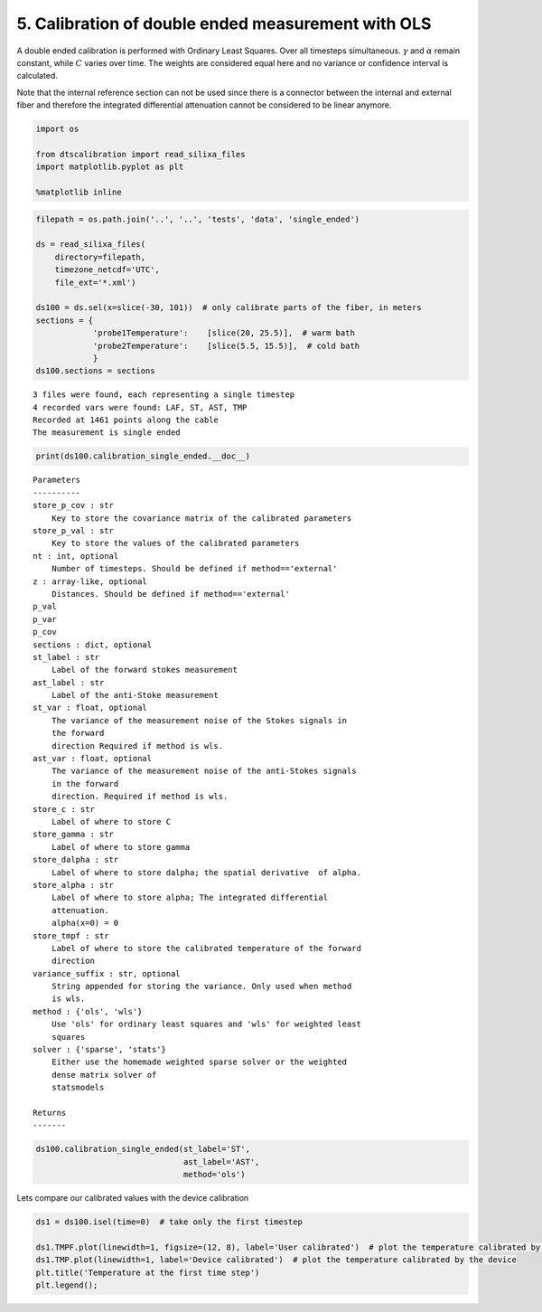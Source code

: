 
5. Calibration of double ended measurement with OLS
===================================================

A double ended calibration is performed with Ordinary Least Squares.
Over all timesteps simultaneous. :math:`\gamma` and :math:`\alpha`
remain constant, while :math:`C` varies over time. The weights are
considered equal here and no variance or confidence interval is
calculated.

Note that the internal reference section can not be used since there is
a connector between the internal and external fiber and therefore the
integrated differential attenuation cannot be considered to be linear
anymore.

.. code:: ipython3

    import os
    
    from dtscalibration import read_silixa_files
    import matplotlib.pyplot as plt
    
    %matplotlib inline

.. code:: ipython3

    filepath = os.path.join('..', '..', 'tests', 'data', 'single_ended')
    
    ds = read_silixa_files(
        directory=filepath,
        timezone_netcdf='UTC',
        file_ext='*.xml')
    
    ds100 = ds.sel(x=slice(-30, 101))  # only calibrate parts of the fiber, in meters
    sections = {
                'probe1Temperature':    [slice(20, 25.5)],  # warm bath
                'probe2Temperature':    [slice(5.5, 15.5)],  # cold bath
                }
    ds100.sections = sections


.. parsed-literal::

    3 files were found, each representing a single timestep
    4 recorded vars were found: LAF, ST, AST, TMP
    Recorded at 1461 points along the cable
    The measurement is single ended


.. code:: ipython3

    print(ds100.calibration_single_ended.__doc__)


.. parsed-literal::

    
    
            Parameters
            ----------
            store_p_cov : str
                Key to store the covariance matrix of the calibrated parameters
            store_p_val : str
                Key to store the values of the calibrated parameters
            nt : int, optional
                Number of timesteps. Should be defined if method=='external'
            z : array-like, optional
                Distances. Should be defined if method=='external'
            p_val
            p_var
            p_cov
            sections : dict, optional
            st_label : str
                Label of the forward stokes measurement
            ast_label : str
                Label of the anti-Stoke measurement
            st_var : float, optional
                The variance of the measurement noise of the Stokes signals in
                the forward
                direction Required if method is wls.
            ast_var : float, optional
                The variance of the measurement noise of the anti-Stokes signals
                in the forward
                direction. Required if method is wls.
            store_c : str
                Label of where to store C
            store_gamma : str
                Label of where to store gamma
            store_dalpha : str
                Label of where to store dalpha; the spatial derivative  of alpha.
            store_alpha : str
                Label of where to store alpha; The integrated differential
                attenuation.
                alpha(x=0) = 0
            store_tmpf : str
                Label of where to store the calibrated temperature of the forward
                direction
            variance_suffix : str, optional
                String appended for storing the variance. Only used when method
                is wls.
            method : {'ols', 'wls'}
                Use 'ols' for ordinary least squares and 'wls' for weighted least
                squares
            solver : {'sparse', 'stats'}
                Either use the homemade weighted sparse solver or the weighted
                dense matrix solver of
                statsmodels
    
            Returns
            -------
    
            


.. code:: ipython3

    ds100.calibration_single_ended(st_label='ST',
                                   ast_label='AST',
                                   method='ols')

Lets compare our calibrated values with the device calibration

.. code:: ipython3

    ds1 = ds100.isel(time=0)  # take only the first timestep
    
    ds1.TMPF.plot(linewidth=1, figsize=(12, 8), label='User calibrated')  # plot the temperature calibrated by us
    ds1.TMP.plot(linewidth=1, label='Device calibrated')  # plot the temperature calibrated by the device
    plt.title('Temperature at the first time step')
    plt.legend();



.. image:: 05Calibrate_single_ols.ipynb_files/05Calibrate_single_ols.ipynb_7_0.png


